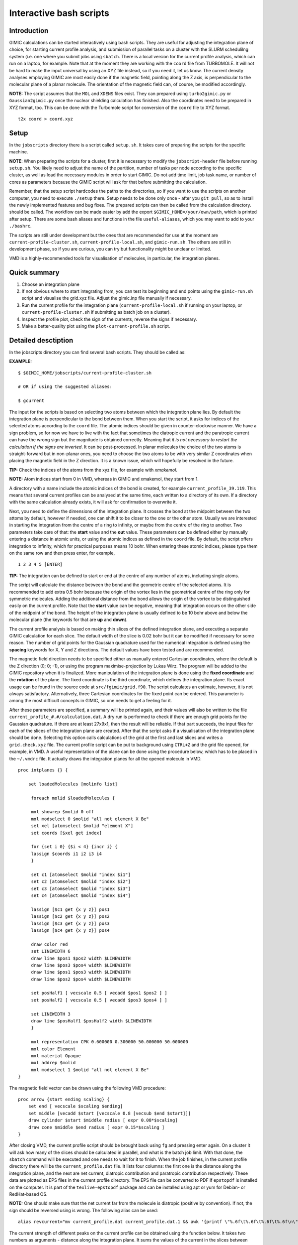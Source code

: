 

Interactive bash scripts
==========================

Introduction
----------------------------

GIMIC calculations can be started interactively using bash scripts. They are useful for adjusting the integration plane of choice, for starting current profile analysis, and submission of parallel tasks on a cluster with the SLURM schedulilng system (i.e. one where you submit jobs using ``sbatch``. There is a local version for the current profile analysis, which can run on a laptop, for example. Note that at the moment they are working with the ``coord`` file from TURBOMOLE. It will not be hard to make the input universal by using an XYZ file instead, so if you need it, let us know. The current density analyses employing GIMIC are most easily done if the magnetic field, pointing along the Z axis, is perpendicular to the molecular plane of a planar molecule. The orientation of the magnetic field can, of course, be modified accordingly. 

**NOTE:**  The script assumes that the ``MOL`` and ``XDENS`` files exist. They can prepared using ``turbo2gimic.py`` or ``Gaussian2gimic.py`` once the nuclear shielding calculation has finished. Also the coordinates need to be prepared in XYZ format, too. This can be done with the Turbomole script for conversion of the ``coord`` file to XYZ format.

::

   t2x coord > coord.xyz 


Setup 
-----------------------------
In the ``jobscripts`` directory there is a script called ``setup.sh``. It takes care of preparing the scripts for the specific machine. 

**NOTE**:   When preparing the scripts for a cluster, first it is necessary to modify the ``jobscript-header`` file before running ``setup.sh``. You likely need to adjust the name of the partition, number of tasks per node according to the specific cluster, as well as load the necessary modules in order to start GIMIC. Do not add time limit, job task name, or number of cores as parameters because the GIMIC script will ask for that before submitting the calculation. 

Remember, that the setup script hardcodes the paths to the directories, so if you want to use the scripts on another computer, you need to execute ``./setup`` there. Setup needs to be done only once - after you ``git pull``, so as to install the newly implemented features and bug fixes. The prepared scripts can then be called from the calculation directory. should be called. The workflow can be made easier by add the export ``$GIMIC_HOME=/your/own/path``, which is printed after setup. There are some bash aliases and functions in the file ``useful-aliases``, which you may want to add to your ``./bashrc``. 

The scripts are still under development but the ones that are recommended for use at the moment are ``current-profile-cluster.sh``, ``current-profile-local.sh``, and ``gimic-run.sh``. The others are still in development phase, so if you are curious, you can try but functionality might be unclear or limited. 

VMD is a highly-recommended tools for visualisation of molecules, in particular, the integration planes. 


Quick summary
-----------------------------

1. Choose an integration plane
2. If not obvious where to start integrating from, you can test its beginning and end points using the ``gimic-run.sh`` script and visualise the grid.xyz file. Adjust the gimic.inp file manually if necessary.
3. Run the current profile for the integration plane (``current-profile-local.sh`` if running on your laptop, or ``current-profile-cluster.sh`` if submitting as batch job on a cluster). 
4. Inspect the profile plot, check the sign of the currents, reverse the signs if necessary.
5. Make a better-quality plot using the ``plot-current-profile.sh`` script.


Detailed desctiption
-----------------------------

In the jobscripts directory you can find several bash scripts. They should be called as:

**EXAMPLE:**  
:: 
   $ $GIMIC_HOME/jobscripts/current-profile-cluster.sh 

   # OR if using the suggested aliases:

   $ gcurrent


The input for the scripts is based on selecting two atoms between which the integration plane lies. By default the integration plane is perpendicular to the bond between them. When you start the script, it asks for indices of the selected atoms according to the ``coord`` file. The atomic indices should be given in counter-clockwise manner. We have a sign problem, so for now we have to live with the fact that sometimes the diatropic current and the paratropic current can have the wrong sign but the magnitude is obtained correctly. Meaning that *it is not necessary to restart the calculation if the signs are inverted*. It can be post-processed. In planar molecules the choice of the two atoms is straight-forward but in non-planar ones, you need to choose the two atoms to be with very similar Z coordinates when placing the magnetic field in the Z direction. It is a known issue, which will hopefully be resolved in the future. 

**TIP:**   Check the indices of the atoms from the xyz file, for example with *xmakemol*. 

**NOTE:**   Atom indices start from 0 in VMD, whereas in GIMIC and xmakemol, they start from 1. 

A directory with a name include the atomic indices of the bond is created, for example ``current_profile_39.119``. This means that several current profiles can be analysed at the same time, each written to a directory of its own. If a directory with the same calculation already exists, it will ask for confirmation to overwrite it.

Next, you need to define the dimensions of the integration plane. It crosses the bond at the midpoint between the two attoms by default, however if needed, one can shift it to be closer to the one or the other atom. Usually we are interested in starting the integration from the centre of a ring to infinity, or maybe from the centre of the ring to another. Two parameters take care of that: the **start** value and the **out** value. These parameters can be defined either by manually entering a distance in atomic units, or using the atomic indices as defined in the ``coord`` file. By default, the script offers integration to infinity, which for practical purposes means 10 bohr. When entering these atomic indices, please type them on the same row and then press enter, for example,

::

   1 2 3 4 5 [ENTER]
   
**TIP:**   The integration can be defined to start or end at the centre of any number of atoms, including single atoms. 

The script will calculate the distance between the bond and the geometric centre of the selected atoms. It is recommended to add extra 0.5 bohr because the origin of the vortex lies in the geometrical centre of the ring only for symmetric molecules. Adding the additional distance from the bond allows the origin of the vortex to be distinguished easily on the current profile. Note that the **start** value can be negative, meaning that integration occurs on the other side of the midpoint of the bond. The height of the integration plane is usually defined to be 10 bohr above and below the molecular plane (the keywords for that are **up** and **down**). 

The current profile analysis is based on making thin slices of the defined integration plane, and executing a separate GIMIC calculation for each slice. The default width of the slice is 0.02 bohr but it can be modified if necessary for some reason. The number of grid points for the Gaussian quadrature used for the numerical integration is defined using the **spacing** keywords for X, Y and Z directions. The default values have been tested and are recommended. 

The magnetic field direction needs to be specified either as manually entered Cartesian coordinates, where the default is the Z direction (0; 0; -1), or using the program maximise-projection by Lukas Wirz. The program will be added to the GIMIC repository when it is finalized. More manipulation of the integration plane is done using the **fixed coordinate** and the **rotation** of the plane. The fixed coordinate is the third coordinate, which defines the integration plane. Its exact usage can be found in the source code at ``src/fgimic/grid.f90``. The script calculates an estimate, however, it is not always satisfactory. Alternatively, three Cartesian coordinates for the fixed point can be entered. This parameter is among the most difficult concepts in GIMIC, so one needs to get a feeling for it.  

After these parameters are specified, a summary will be printed again, and their values will also be written to the file ``current_profile_#.#/calculation.dat``. A dry run is performed to check if there are enough grid points for the Gaussian quadrature. If there are at least 27x9x1, then the result will be reliable. If that part succeeds, the input files for each of the slices of the integration plane are created. After that the script asks if a visualisation of the integration plane should be done. Selecting this option calls calculations of the grid at the first and last slices and writes a ``grid.check.xyz`` file. The current profile script can be put to background using ``CTRL+Z`` and the grid file opened, for example, in VMD. A useful representation of the plane can be done using the procedure below, which has to be placed in the ``~/.vmdrc`` file. It actually draws the integration planes for all the opened molecule in VMD.  

::

   proc intplanes {} {
   
       set loadedMolecules [molinfo list]
   
   	foreach molid $loadedMolecules {

        mol showrep $molid 0 off
        mol modselect 0 $molid "all not element X Be"
        set xel [atomselect $molid "element X"]
        set coords [$xel get index]

        for {set i 0} {$i < 4} {incr i} {
        lassign $coords i1 i2 i3 i4
        }

        set c1 [atomselect $molid "index $i1"]
        set c2 [atomselect $molid "index $i2"]
        set c3 [atomselect $molid "index $i3"]
        set c4 [atomselect $molid "index $i4"]

        lassign [$c1 get {x y z}] pos1
        lassign [$c2 get {x y z}] pos2
        lassign [$c3 get {x y z}] pos3
        lassign [$c4 get {x y z}] pos4

        draw color red
        set LINEWIDTH 6
        draw line $pos1 $pos2 width $LINEWIDTH
        draw line $pos3 $pos4 width $LINEWIDTH
        draw line $pos1 $pos3 width $LINEWIDTH
        draw line $pos2 $pos4 width $LINEWIDTH

        set posHalf1 [ vecscale 0.5 [ vecadd $pos1 $pos2 ] ]
        set posHalf2 [ vecscale 0.5 [ vecadd $pos3 $pos4 ] ]

        set LINEWIDTH 3 
        draw line $posHalf1 $posHalf2 width $LINEWIDTH
        }

        mol representation CPK 0.600000 0.300000 50.000000 50.000000
        mol color Element
        mol material Opaque
        mol addrep $molid
   	mol modselect 1 $molid "all not element X Be"
   }


The magnetic field vector can be drawn using the following VMD procedure:

::

   proc arrow {start ending scaling} {
       set end [ vecscale $scaling $ending]
       set middle [vecadd $start [vecscale 0.8 [vecsub $end $start]]]
       draw cylinder $start $middle radius [ expr 0.08*$scaling]
       draw cone $middle $end radius [ expr 0.15*$scaling ]
   }

After closing VMD, the current profile script should be brought back using ``fg`` and pressing enter again. On a cluster it will ask how many of the slices should be calculated in parallel, and what is the batch job limit. With that done, the ``sbatch`` command will be executed and one needs to wait for it to finish. When the job finishes, in the current profile directory there will be the ``current_profile.dat`` file. It lists four columns: the first one is the distance along the integration plane, and the next are net current, diatropic contribution and paratropic contribution respectively. These data are plotted as EPS files in the current profile directory. The EPS file can be converted to PDF if ``epstopdf`` is installed on the computer. It is part of the ``texlive-epstopdf`` package and can be installed using apt or yum for Debian- or RedHat-based OS.

**NOTE:** One should make sure that the net current far from the molecule is diatropic (positive by convention). If not, the sign should be reversed using is wrong. The following alias can be used:

::

    alias revcurrent="mv current_profile.dat current_profile.dat.1 && awk '{printf \"%.6f\t%.6f\t%.6f\t%.6f\n\", \$1, -\$2, -\$4, -\$3}' current_profile.dat.1 > current_profile.dat"


The current strength of different peaks on the current profile can be obtained using the function below. It takes two numbers as arguments - distance along the integration plane. It sums the values of the current in the slices between these distances and returns the net, diatropic and paratropic currents. The distances can be obtained from the output in the file ``profile-points.out``. In the first column of the three sections there is distance along the integration plane, at which the diatropic, paratropic or net current vanish. One can estimate from the current profile plot which points are interesting and then take their actual values from the file. The data about the points can also be obtained by calling the script ``crit_pts.sh`` from the directory of the current profile. 

::

   function anprofile() { awk -v lower=$1 -v upper=$2 '{ if (($1 >= lower) && ($1 <= upper)) { total+=$2; dia+=$3; para+=$4; } } END { printf("\nNet current: %f\nDiatropic: %f\nParatropic: %f\n\n", total, dia, para); } ' current_profile.dat ;  };

   # used as:

   $ anprofile 0.22 1.5

   Net current: 0.066627
   Diatropic: 0.134426
   Paratropic: -0.067799


Finally, the current profile plot can them be done anew with ``plot-current-profile.sh``. It is still under development and it might not be very user-friendly at the moment, so feel free to ask questions about it. Please let us know if you have any further questions, bugs and ambiguous parts.




Some tips and advice
-----------------------------

**TIP:**  A short way to preview the integration plane without doing the calculations are dry runs:

::

   function dryrun() { gimic --dryrun "$@" > /dev/null ; xmakemol -f grid.xyz;  };


Choosing integration planes can be tricky. One way to get a better feeling for the current densities in a molecule is to start with the 3D calculation of the current density and exploring it in Paraview. You can use the new ``3D-run.sh`` script. It is rather basic at the moment, and the input file needs to be inspected and the grid checked before starting the calculation. Its aim is to create a decently large box around the molecule. For molecules larger than 100 atoms it is reasonable to use spacing of 1 bohr, otherwise the calculation takes too long. In small systems 0.5 bohr is a good choice; less than that might be an overkill, unless one needs close-up views of currents. The calculation can only run in serial. Once the calculation starts, GIMIC gives a good estimate of how long it will take. If it is unreasonable, size of the box or the spacing should be adjusted. The 3D calculation will give the ``jvec.vti`` file. It also prints the ``mol.xyz`` file. Paraview cannot handle XYZ files at the moment, so they need to be converted to CML format first. The bash function below can be used. It employs openbabel. In case openbabel is missing, the ``mol.xyz`` file can be saved as ``mol.cml`` in Avogadro and the first line of the function commented out. 

::

   function molecule() {
   babel -ixyz mol.xyz -ocml mol.cml
   awk '{ {FS="\""}; {OFS="\""};
        if ($1 ~ "<atom id") {
            if ($5 ~ "spinMultiplicity")
                { print $1, $2, $3, $4, $5, $6, $7, $8/0.526, $9, $10/0.526, $11, $12/0.526, $13 }
            else  { print $1, $2, $3, $4, $5, $6/0.526, $7, $8/0.526, $9, $10/0.526, $11 }
            }
        else print $0; }' mol.cml > mol-bohr.cml

   # It takes an XYZ file as an argument:

   $ molecule mol.xyz

The provided Paraview state file ``3D-LIC.pvsm``, it will ask about the location of the ``jvec.vti`` and ``mol-bohr.cml`` files. After they are loaded, it should present the line integral convolution (LIC) representation. In the *Slice* filter changing the z component of the origin permits exploring the current densities vertically. The number of arrows illustrating the current direction is adjusted from the *Glyph* filter. In the *Masking* group the selected Glyph Mode is *Every Nth Point*. Change the stride according to your preference. The length of the arrows is adjusted from the Scaling group, the *Scaling Factor* value. 

The 3D visual inspection help identifying which current vortices are interesting and where the integration plane would cross as few other vortices as possible. 


